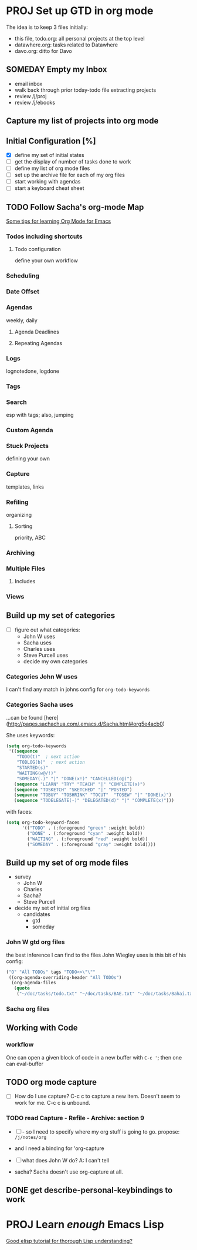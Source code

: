 #+SEQ_TODO: NEXT(n) TODO(t) WAITING(w) SOMEDAY(s) PROJ(p) | DONE(d) CANCELLED(c)

* PROJ Set up GTD in org mode

The idea is to keep 3 files initially:

  - this file, todo.org: all personal projects at the top level
  - datawhere.org: tasks related to Datawhere
  - davo.org: ditto for Davo

** SOMEDAY Empty my Inbox

  - email inbox
  - walk back through prior today-todo file extracting projects
  - review /j/proj
  - review /j/ebooks

** Capture my list of projects into org mode


** Initial Configuration [%]
  - [X] define my set of initial states
  - [ ] get the display of number of tasks done to work
  - [ ] define my list of org mode files
  - [ ] set up the archive file for each of my org files
  - [ ] start working with agendas
  - [ ] start a keyboard cheat sheet


** TODO Follow Sacha's org-mode Map

[[http://sachachua.com/blog/2014/01/tips-learning-org-mode-emacs/][Some tips for learning Org Mode for Emacs]]

*** Todos including shortcuts

**** Todo configuration
define your own workflow

*** Scheduling

*** Date Offset

*** Agendas
weekly, daily

**** Agenda Deadlines

**** Repeating Agendas

*** Logs
lognotedone, logdone

*** Tags

*** Search
esp with tags; also, jumping

*** Custom Agenda

*** Stuck Projects
defining your own

*** Capture
templates, links

*** Refiling
organizing

**** Sorting
priority, ABC

*** Archiving

*** Multiple Files

**** Includes

*** Views

** Build up my set of categories

- [ ] figure out what categories:
  - John W uses
  - Sacha uses
  - Charles uses
  - Steve Purcell uses
  - decide my own categories

*** Categories John W uses

I can't find any match in johns config for =org-todo-keywords=


*** Categories Sacha uses

...can be found [here](http://pages.sachachua.com/.emacs.d/Sacha.html#org5e4acb0)

She uses keywords:

#+begin_src emacs-lisp
(setq org-todo-keywords
 '((sequence
    "TODO(t)"  ; next action
    "TOBLOG(b)"  ; next action
    "STARTED(s)"
    "WAITING(w@/!)"
    "SOMEDAY(.)" "|" "DONE(x!)" "CANCELLED(c@)")
   (sequence "LEARN" "TRY" "TEACH" "|" "COMPLETE(x)")
   (sequence "TOSKETCH" "SKETCHED" "|" "POSTED")
   (sequence "TOBUY" "TOSHRINK" "TOCUT"  "TOSEW" "|" "DONE(x)")
   (sequence "TODELEGATE(-)" "DELEGATED(d)" "|" "COMPLETE(x)")))
#+end_src

with faces:

#+begin_src emacs-lisp
(setq org-todo-keyword-faces
      '(("TODO" . (:foreground "green" :weight bold))
        ("DONE" . (:foreground "cyan" :weight bold))
        ("WAITING" . (:foreground "red" :weight bold))
        ("SOMEDAY" . (:foreground "gray" :weight bold))))
#+end_src

** Build up my set of org mode files

- survey
  - John W
  - Charles
  - Sacha?
  - Steve Purcell
- decide my set of initial org files
  - candidates
    - gtd
    - someday

*** John W gtd org files

the best inference I can find to the files John Wiegley uses is this bit of his config:

#+begin_src emacs-lisp
     ("O" "All TODOs" tags "TODO<>\"\""
      ((org-agenda-overriding-header "All TODOs")
       (org-agenda-files
        (quote
         ("~/doc/tasks/todo.txt" "~/doc/tasks/BAE.txt" "~/doc/tasks/Bahai.txt" "~/doc/tasks/OSS.txt" "~/doc/tasks/emacs.txt" "~/doc/tasks/habits.txt" "~/doc/tasks/index.txt" "~/doc/tasks/notes.txt" "~/doc/tasks/archive/BAE.txt" "~/doc/tasks/archive/Bahai.txt" "~/doc/tasks/archive/BoostPro.txt" "~/doc/tasks/archive/CEG.txt" "~/doc/tasks/archive/Embarcadero.txt" "~/doc/tasks/archive/FPComplete.txt" "~/doc/tasks/archive/IL-05.txt" "~/doc/tasks/archive/TI.txt" "~/doc/tasks/archive/archive-2007.txt" "~/doc/tasks/archive/archive-2008.txt" "~/doc/tasks/archive/archive-2009.txt" "~/doc/tasks/archive/archive-2010.txt" "~/doc/tasks/archive/archive-2011.txt" "~/doc/tasks/archive/archive-2012.txt" "~/doc/tasks/archive/archive-2013.txt" "~/doc/tasks/archive/archive-2014.txt" "~/doc/tasks/archive/archive-2015.txt" "~/doc/tasks/archive/archive-2016.txt" "~/doc/tasks/archive/archive.txt" "~/doc/tasks/archive/emacs.txt"))))))))
#+end_src

*** Sacha org files




** Working with Code

*** workflow

One can open a given block of code in a new buffer with =C-c '=; then one can eval-buffer


** TODO org mode capture

- [ ] How do I use capture?  C-c c to capture a new item.  Doesn't seem to work for me.  C-c c is unbound.

*** TODO read Capture - Refile - Archive: section 9

- [ ] - so I need to specify where my org stuff is going to go.  propose: =/j/notes/org=
- and I need a binding for 'org-capture

- [ ] what does John W do?  A: I can't tell
- sacha?  Sacha doesn't use org-capture at all.
  

** DONE get describe-personal-keybindings to work


* PROJ Learn /enough/ Emacs Lisp

[[https://emacs.stackexchange.com/questions/16805/good-elisp-tutorial-for-thorough-lisp-understanding][Good elisp tutorial for thorough Lisp understanding?]]

